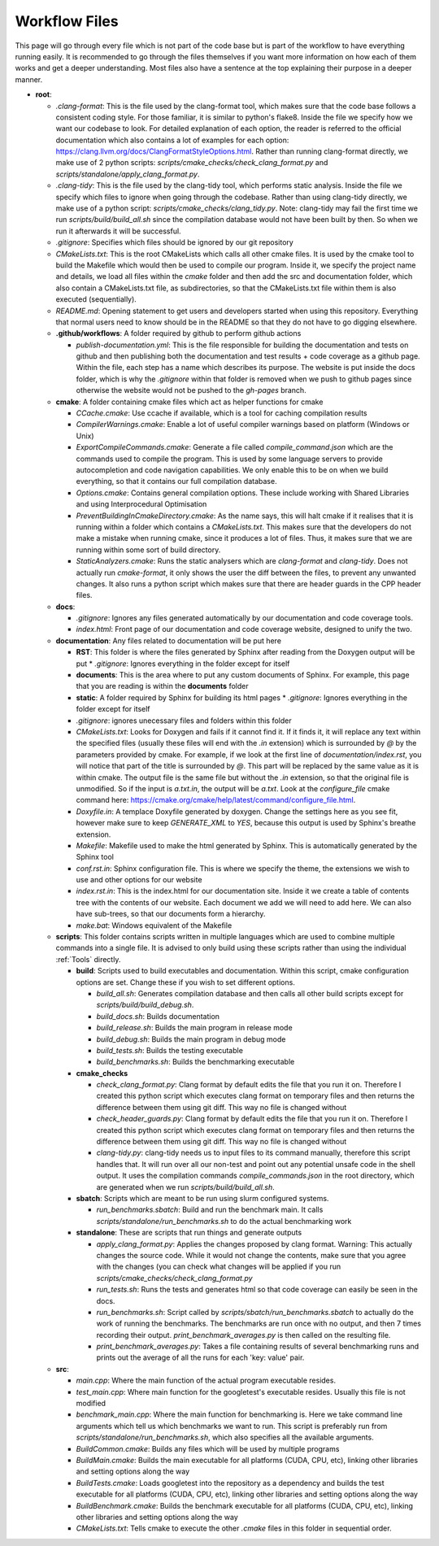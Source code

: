 Workflow Files
==============

This page will go through every file which is not part of the code base but is part of the workflow to have everything running easily.  It is recommended to go through the files themselves if you want more information on how each of them works and get a deeper understanding. Most files also have a sentence at the top explaining their purpose in a deeper manner.

* **root**:

  * `.clang-format`: This is the file used by the clang-format tool, which makes sure that the code base follows a consistent coding style. For those familiar, it is similar to python's flake8. Inside the file we specify how we want our codebase to look. For detailed explanation of each option, the reader is referred to the official documentation which also contains a lot of examples for each option: https://clang.llvm.org/docs/ClangFormatStyleOptions.html. Rather than running clang-format directly, we make use of 2 python scripts: `scripts/cmake_checks/check_clang_format.py` and `scripts/standalone/apply_clang_format.py`.
  * `.clang-tidy`: This is the file used by the clang-tidy tool, which performs static analysis. Inside the file we specify which files to ignore when going through the codebase. Rather than using clang-tidy directly, we make use of a python script: `scripts/cmake_checks/clang_tidy.py`. Note: clang-tidy may fail the first time we run `scripts/build/build_all.sh` since the compilation database would not have been built by then. So when we run it afterwards it will be successful.
  * `.gitignore`: Specifies which files should be ignored by our git repository
  * `CMakeLists.txt`: This is the root CMakeLists which calls all other cmake files. It is used by the cmake tool to build the Makefile which would then be used to compile our program. Inside it, we specify the project name and details, we load all files within the *cmake* folder and then add the src and documentation folder, which also contain a CMakeLists.txt file, as subdirectories, so that the CMakeLists.txt file within them is also executed (sequentially).
  * `README.md`: Opening statement to get users and developers started when using this repository. Everything that normal users need to know should be in the README so that they do not have to go digging elsewhere.
  * **.github/workflows**: A folder required by github to perform github actions

    * `publish-documentation.yml`: This is the file responsible for building the documentation and tests on github and then publishing both the documentation and test results + code coverage as a github page. Within the file, each step has a name which describes its purpose. The website is put inside the docs folder, which is why the `.gitignore` within that folder is removed when we push to github pages since otherwise the website would not be pushed to the *gh-pages* branch.

  * **cmake**: A folder containing cmake files which act as helper functions for cmake

    * `CCache.cmake`: Use ccache if available, which is a tool for caching compilation results
    * `CompilerWarnings.cmake`: Enable a lot of useful compiler warnings based on platform (Windows or Unix)
    * `ExportCompileCommands.cmake`: Generate a file called `compile_command.json` which are the commands used to compile the program. This is used by some language servers to provide autocompletion and code navigation capabilities. We only enable this to be on when we build everything, so that it contains our full compilation database.
    * `Options.cmake`: Contains general compilation options. These include working with Shared Libraries and using Interprocedural Optimisation
    * `PreventBuildingInCmakeDirectory.cmake`: As the name says, this will halt cmake if it realises that it is running within a folder which contains a `CMakeLists.txt`. This makes sure that the developers do not make a mistake when running cmake, since it produces a lot of files. Thus, it makes sure that we are running within some sort of build directory.
    * `StaticAnalyzers.cmake`: Runs the static analysers which are *clang-format* and *clang-tidy*. Does not actually run *cmake-format*, it only shows the user the diff between the files, to prevent any unwanted changes. It also runs a python script which makes sure that there are header guards in the CPP header files.

  * **docs**:

    * `.gitignore`: Ignores any files generated automatically by our documentation and code coverage tools.
    * `index.html`: Front page of our documentation and code coverage website, designed to unify the two.

  * **documentation**: Any files related to documentation will be put here

    * **RST**: This folder is where the files generated by Sphinx after reading from the Doxygen output will be put
      * `.gitignore`: Ignores everything in the folder except for itself
    * **documents**: This is the area where to put any custom documents of Sphinx. For example, this page that you are reading is within the **documents** folder
    * **static**: A folder required by Sphinx for building its html pages
      * `.gitignore`: Ignores everything in the folder except for itself
    * `.gitignore`: ignores unecessary files and folders within this folder
    * `CMakeLists.txt`: Looks for Doxygen and fails if it cannot find it. If it finds it, it will replace any text within the specified files (usually these files will end with the *.in* extension) which is surrounded by *@* by the parameters provided by cmake. For example, if we look at the first line of `documentation/index.rst`, you will notice that part of the title is surrounded by *@*. This part will be replaced by the same value as it is within cmake. The output file is the same file but without the *.in* extension, so that the original file is unmodified. So if the input is *a.txt.in*, the output will be *a.txt*. Look at the *configure_file* cmake command here: https://cmake.org/cmake/help/latest/command/configure_file.html.
    * `Doxyfile.in`: A templace Doxyfile generated by doxygen. Change the settings here as you see fit, however make sure to keep *GENERATE_XML* to *YES*, because this output is used by Sphinx's breathe extension.
    * `Makefile`: Makefile used to make the html generated by Sphinx. This is automatically generated by the Sphinx tool
    * `conf.rst.in`: Sphinx configuration file. This is where we specify the theme, the extensions we wish to use and other options for our website
    * `index.rst.in`: This is the index.html for our documentation site. Inside it we create a table of contents tree with the contents of our website. Each document we add we will need to add here. We can also have sub-trees, so that our documents form a hierarchy.
    * `make.bat`: Windows equivalent of the Makefile

  * **scripts**: This folder contains scripts written in multiple languages which are used to combine multiple commands into a single file. It is advised to only build using these scripts rather than using the individual :ref:`Tools` directly.

    * **build**: Scripts used to build executables and documentation. Within this script, cmake configuration options are set. Change these if you wish to set different options.

      * `build_all.sh`: Generates compilation database and then calls all other build scripts except for `scripts/build/build_debug.sh`.
      * `build_docs.sh`: Builds documentation
      * `build_release.sh`: Builds the main program in release mode
      * `build_debug.sh`: Builds the main program in debug mode
      * `build_tests.sh`: Builds the testing executable
      * `build_benchmarks.sh`: Builds the benchmarking executable

    * **cmake_checks**

      * `check_clang_format.py`: Clang format by default edits the file that you run it on. Therefore I created this python script which executes clang format on temporary files and then returns the difference between them using git diff. This way no file is changed without
      * `check_header_guards.py`: Clang format by default edits the file that you run it on. Therefore I created this python script which executes clang format on temporary files and then returns the difference between them using git diff. This way no file is changed without
      * `clang-tidy.py`: clang-tidy needs us to input files to its command manually, therefore this script handles that. It will run over all our non-test and point out any potential unsafe code in the shell output. It uses the compilation commands `compile_commands.json` in the root directory, which are generated when we run `scripts/build/build_all.sh`.

    * **sbatch**: Scripts which are meant to be run using slurm configured systems.

      * `run_benchmarks.sbatch`: Build and run the benchmark main. It calls `scripts/standalone/run_benchmarks.sh` to do the actual benchmarking work

    * **standalone**: These are scripts that run things and generate outputs

      * `apply_clang_format.py`: Applies the changes proposed by clang format. Warning: This actually changes the source code. While it would not change the contents, make sure that you agree with the changes (you can check what changes will be applied if you run `scripts/cmake_checks/check_clang_format.py`
      * `run_tests.sh`: Runs the tests and generates html so that code coverage can easily be seen in the docs.
      * `run_benchmarks.sh`: Script called by `scripts/sbatch/run_benchmarks.sbatch` to actually do the work of running the benchmarks. The benchmarks are run once with no output, and then 7 times recording their output. `print_benchmark_averages.py` is then called on the resulting file.
      * `print_benchmark_averages.py`: Takes a file containing results of several benchmarking runs and prints out the average of all the runs for each 'key: value' pair.

  * **src**:

    * `main.cpp`: Where the main function of the actual program executable resides.
    * `test_main.cpp`: Where main function for the googletest's executable resides. Usually this file is not modified
    * `benchmark_main.cpp`: Where the main function for benchmarking is. Here we take command line arguments which tell us which benchmarks we want to run. This script is preferably run from `scripts/standalone/run_benchmarks.sh`, which also specifies all the available arguments.
    * `BuildCommon.cmake`: Builds any files which will be used by multiple programs
    * `BuildMain.cmake`: Builds the main executable for all platforms (CUDA, CPU, etc), linking other libraries and setting options along the way
    * `BuildTests.cmake`: Loads googletest into the repository as a dependency and builds the test executable for all platforms (CUDA, CPU, etc), linking other libraries and setting options along the way
    * `BuildBenchmark.cmake`: Builds the benchmark executable for all platforms (CUDA, CPU, etc), linking other libraries and setting options along the way
    * `CMakeLists.txt`: Tells cmake to execute the other *.cmake* files in this folder in sequential order.
